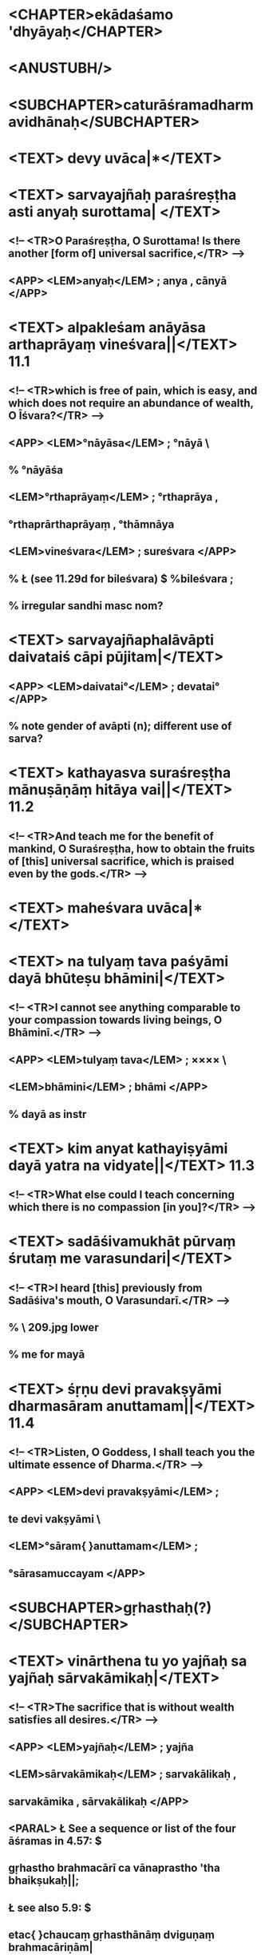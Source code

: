 * <CHAPTER>ekādaśamo 'dhyāyaḥ</CHAPTER> 
* <ANUSTUBH/>
* <SUBCHAPTER>caturāśramadharmavidhānaḥ</SUBCHAPTER>
* <TEXT> devy uvāca|*</TEXT>
* <TEXT> sarvayajñaḥ paraśreṣṭha asti anyaḥ surottama| </TEXT>
**        <!-- <TR>O Paraśreṣṭha, O Surottama! Is there another [form of] universal sacrifice,</TR> -->
**        <APP>\vb <LEM>anyaḥ</LEM> \msCb\msNa; anya \msCa\msCc, cānyā \Ed</APP>

* <TEXT> alpakleśam anāyāsa arthaprāyaṃ vineśvara||</TEXT> 11.1
**       <!-- <TR>which is free of pain, which is easy, and which does not require an abundance of wealth, O Īśvara?</TR> -->
**        <APP>\vc <LEM>°nāyāsa</LEM> \msCa\msCb\msCc\Ed; °nāyā\uncl{saṃ} \msNa\
**        % °nāyāśa \msCa\msCb\msCc
**             \vd <LEM>°rthaprāyaṃ</LEM> \msNapcorr; °rthaprāya \msCa\msCb\msCc,
**                      °rthaprārthaprāyaṃ \msNaacorr, °thāmnāya \Ed\oo
**                 <LEM>vineśvara</LEM> \msCa\msCb\msCc\msNa; sureśvara \Ed</APP>
**        % Ł (see 11.29d for bileśvara) $ %bileśvara \eme;
** % irregular sandhi masc nom?
* <TEXT> sarvayajñaphalāvāpti daivataiś cāpi pūjitam|</TEXT>
**       <APP>\va <LEM>daivatai°</LEM> \msCa\msCb\msNa\Ed; devatai° \msCc</APP>      

**       % note gender of avāpti (n); different use of sarva?     
* <TEXT> kathayasva suraśreṣṭha mānuṣāṇāṃ hitāya vai||</TEXT> 11.2
**        <!-- <TR>And teach me for the benefit of mankind, O Suraśreṣṭha, how to obtain the fruits of [this] universal sacrifice, which is praised even by the gods.</TR> -->

* <TEXT> maheśvara uvāca|*</TEXT>
* <TEXT> na tulyaṃ tava paśyāmi dayā bhūteṣu bhāmini|</TEXT>
** <!-- <TR>I cannot see anything comparable to your compassion towards living beings, O Bhāminī.</TR> -->
**        <APP>\va <LEM>tulyaṃ tava</LEM> \msNa\msCb\msCc\Ed; ×××× \msCa\
**             \vb <LEM>bhāmini</LEM> \msCa\msCb\msNa\Ed; bhāmi \msCc</APP>
               
** % dayā as instr
* <TEXT> kim anyat kathayiṣyāmi dayā yatra na vidyate||</TEXT> 11.3
**        <!-- <TR>What else could I teach concerning which there is no compassion [in you]?</TR> -->

* <TEXT> sadāśivamukhāt pūrvaṃ śrutaṃ me varasundari|</TEXT>
**        <!-- <TR>I heard [this] previously from Sadāśiva's mouth, O Varasundarī.</TR> -->
** % \msNa\ 209.jpg lower
   
**                                    % me for mayā
* <TEXT> śṛṇu devi pravakṣyāmi dharmasāram anuttamam||</TEXT> 11.4
**        <!-- <TR>Listen, O Goddess, I shall teach you the ultimate essence of Dharma.</TR> -->
**        <APP>\vc <LEM>devi pravakṣyāmi</LEM> \msCb\msCc\msNa; 
**                      te devi vakṣyāmi \msCa\Ed\
**             \vd <LEM>°sāram{ }anuttamam</LEM> \msCa\msCb\msNa\Ed;
**                      °sārasamuccayam \msCc</APP>

* <SUBCHAPTER>gṛhasthaḥ(?)</SUBCHAPTER>
* <TEXT> vinārthena tu yo yajñaḥ sa yajñaḥ sārvakāmikaḥ|</TEXT>
**        <!-- <TR>The sacrifice that is without wealth satisfies all desires.</TR> -->
**        <APP>\vb <LEM>yajñaḥ</LEM> \msCa\msCb\msCc\msNa; yajña \Ed\oo
**                 <LEM>sārvakāmikaḥ</LEM> \msCb\Ed; sarvakālikaḥ \msCa,
**                                   sarvakāmika \msCc, sārvakālikaḥ \msNa</APP>
**         <PARAL>\vab Ł See a sequence or list of the four āśramas in 4.57: $
**                gṛhastho brahmacārī ca vānaprastho 'tha bhaikṣukaḥ||;
**                Ł see also 5.9: $ 
**                etac{ }chaucaṃ gṛhasthānāṃ dviguṇaṃ brahmacāriṇām|
**                vānaprasthasya triguṇaṃ yatīnāṃ tu caturguṇam|| </PARAL>

* <TEXT> akṣayaś cāvyayaś caiva sarvapātakanāśanaḥ||</TEXT> 11.5
**        <!-- <TR>It is undecaying and imperishable, and removes all sins.</TR> -->
**        <APP>\vc <LEM>akṣayaś{ }cāvyayaś</LEM> \msCb\Ed; 
**                 akṣayaṃ cāvyayaṃ \msCa\msCc\msNa\
**             \vd <LEM>°nāśanaḥ</LEM> \msCa\msNa; °nāśanam \msCb\Ed,
**                                                 °nāśana \msCc</APP>
